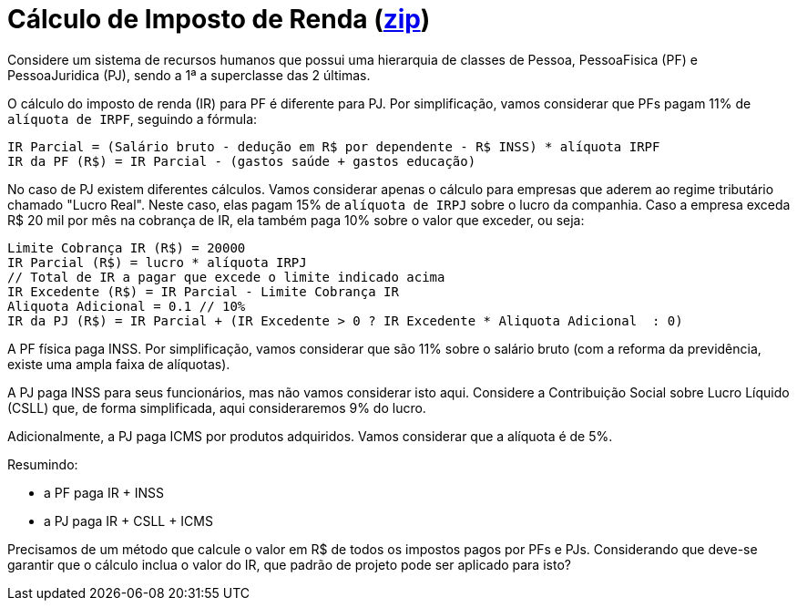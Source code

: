 :source-highlighter: highlightjs
:unsafe:

ifdef::env-github[]
:outfilesuffix: .adoc
:caution-caption: :fire:
:important-caption: :exclamation:
:note-caption: :paperclip:
:tip-caption: :bulb:
:warning-caption: :warning:
endif::[]

= Cálculo de Imposto de Renda (https://kinolien.github.io/gitzip/?download=/manoelcampos/padroes-projetos/tree/master/exercicios/imposto-renda[zip])

Considere um sistema de recursos humanos que possui uma hierarquia de classes de Pessoa, PessoaFisica (PF) e PessoaJuridica (PJ), sendo a 1ª a superclasse das 2 últimas. 

O cálculo do imposto de renda (IR) para PF é diferente para PJ. Por simplificação, vamos considerar que PFs pagam 11% de `alíquota de IRPF`, seguindo a fórmula:

```
IR Parcial = (Salário bruto - dedução em R$ por dependente - R$ INSS) * alíquota IRPF
IR da PF (R$) = IR Parcial - (gastos saúde + gastos educação)
```

No caso de PJ existem diferentes cálculos. Vamos considerar apenas o cálculo para empresas que aderem ao regime tributário chamado "Lucro Real". Neste caso, elas pagam 15% de `alíquota de IRPJ` sobre o lucro da companhia. Caso a empresa exceda R$ 20 mil por mês na cobrança de IR, ela também paga 10% sobre o valor que exceder, ou seja:

```
Limite Cobrança IR (R$) = 20000 
IR Parcial (R$) = lucro * alíquota IRPJ
// Total de IR a pagar que excede o limite indicado acima
IR Excedente (R$) = IR Parcial - Limite Cobrança IR
Aliquota Adicional = 0.1 // 10%
IR da PJ (R$) = IR Parcial + (IR Excedente > 0 ? IR Excedente * Aliquota Adicional  : 0)
```

A PF física paga INSS. Por simplificação, vamos considerar que são 11% sobre o salário bruto (com a reforma da previdência, existe uma ampla faixa de alíquotas). 

A PJ paga INSS para seus funcionários, mas não vamos considerar isto aqui. Considere a Contribuição Social sobre Lucro Líquido (CSLL) que, de forma simplificada, aqui consideraremos 9% do lucro.

Adicionalmente, a PJ paga ICMS por produtos adquiridos. Vamos considerar que a alíquota é de 5%.

Resumindo:

- a PF paga IR + INSS
- a PJ paga IR + CSLL + ICMS

Precisamos de um método que calcule o valor em R$ de todos os impostos pagos por PFs e PJs. 
Considerando que deve-se garantir que o cálculo inclua o valor do IR, que padrão de projeto pode ser aplicado para isto?
